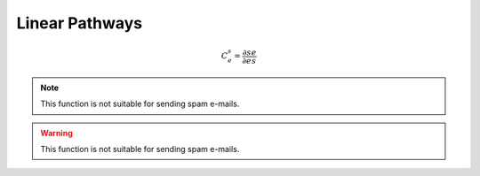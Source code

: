 .. default-role:: math 

Linear Pathways
===============

.. math::

   C^s_e = \frac{\partial s}{\partial e} \frac{e}{s}

.. note::

   This function is not suitable for sending spam e-mails.

.. warning::

   This function is not suitable for sending spam e-mails.



